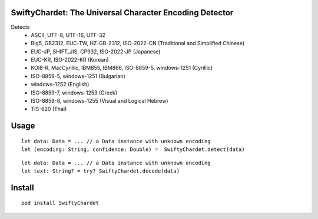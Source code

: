 SwiftyChardet: The Universal Character Encoding Detector
--------------------------------------------------------
Detects
 - ASCII, UTF-8, UTF-16, UTF-32
 - Big5, GB2312, EUC-TW, HZ-GB-2312, ISO-2022-CN (Traditional and Simplified Chinese)
 - EUC-JP, SHIFT_JIS, CP932, ISO-2022-JP (Japanese)
 - EUC-KR, ISO-2022-KR (Korean)
 - KOI8-R, MacCyrillic, IBM855, IBM866, ISO-8859-5, windows-1251 (Cyrillic)
 - ISO-8859-5, windows-1251 (Bulgarian)
 - windows-1252 (English)
 - ISO-8859-7, windows-1253 (Greek)
 - ISO-8859-8, windows-1255 (Visual and Logical Hebrew)
 - TIS-620 (Thai)

Usage
-----
::

    let data: Data = ... // a Data instance with unknown encoding
    let (encoding: String, confidence: Double) =  SwiftyChardet.detect(data)

::

    let data: Data = ... // a Data instance with unknown encoding
    let text: String? = try? SwiftyChardet.decode(data)

Install
-------
::

   pod install SwiftyChardet